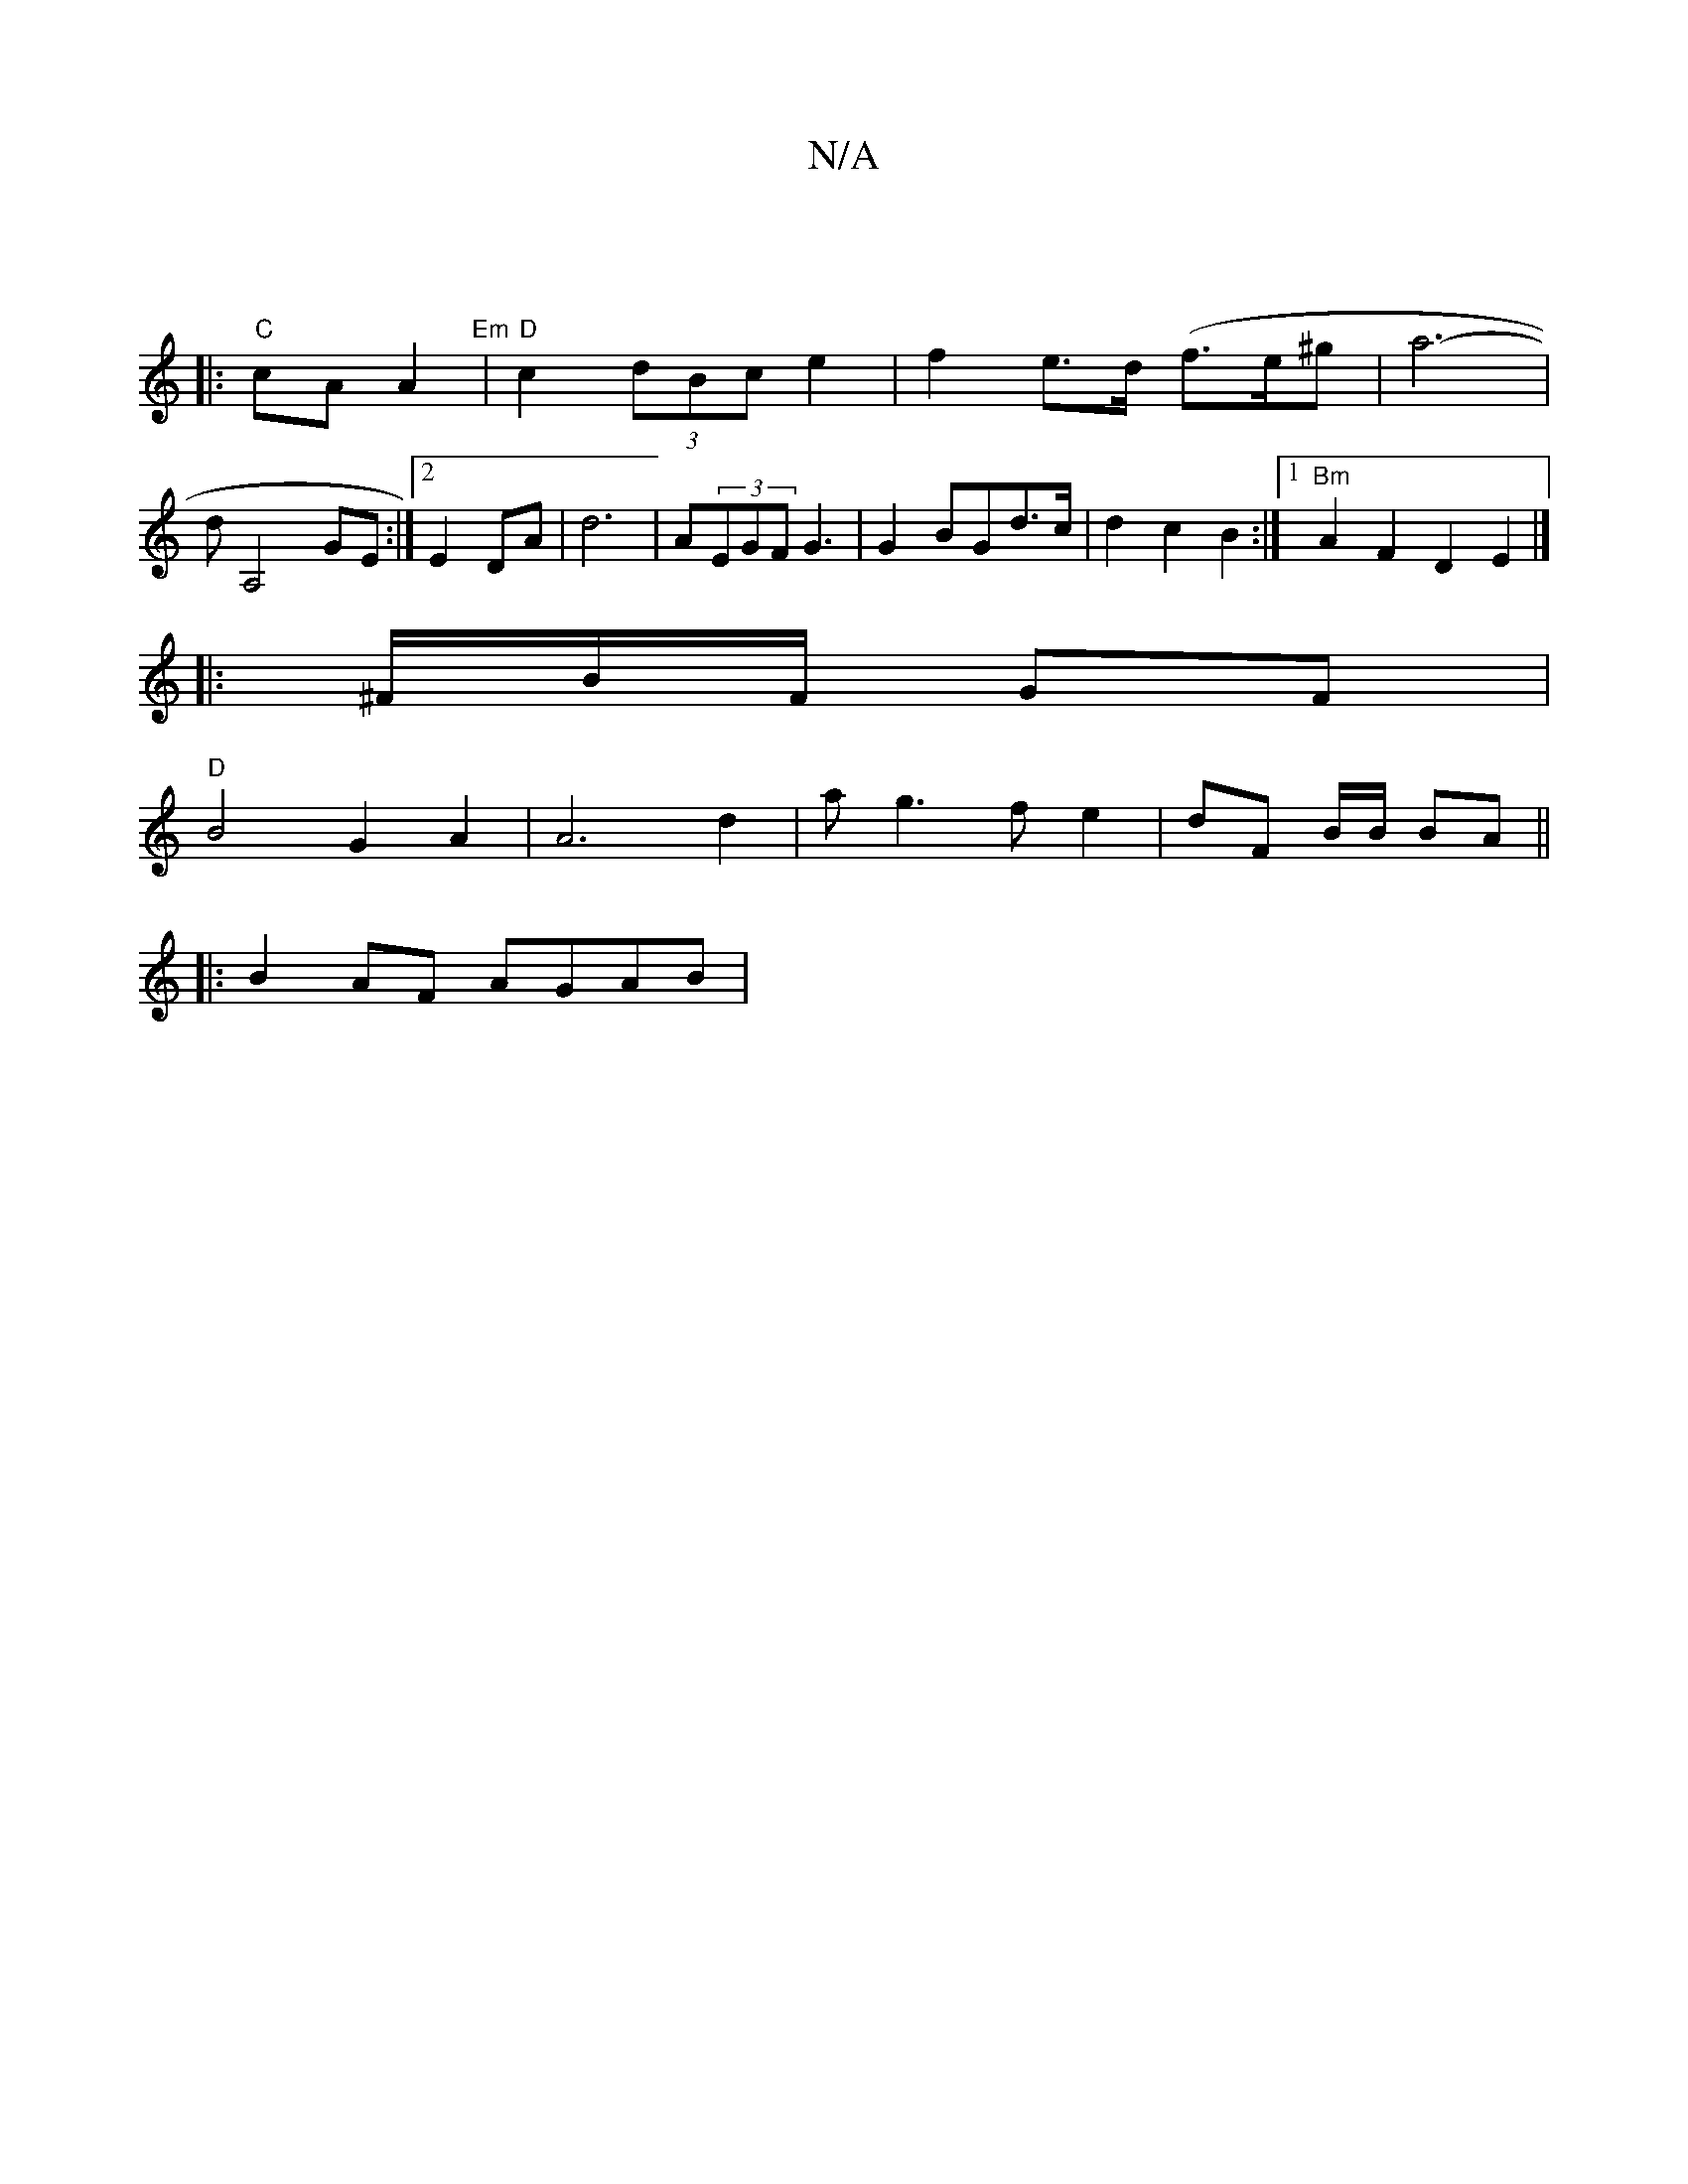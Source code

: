 X:1
T:N/A
M:4/4
R:N/A
K:Cmajor
|
|:"C"cA A2 "Em"|"D"c2 (3dBc e2| f2 e>d (f>e^g | a6-|dA,4 GE:|2 E2 DA|d6 | A(3EGF G3 | G2 BGd>c | d2c2 B2 :|[1 "Bm"1 A2F2D2E2|]
|:^F/B/F/ GF |
"D"B4 G2 A2 | A6d2 | ag3f e2|dF B/2B/2 BA||
|:B2AF AGAB|